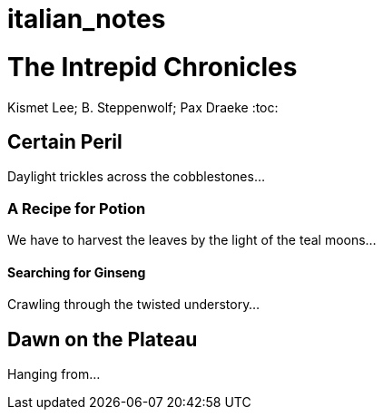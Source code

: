# italian_notes

= The Intrepid Chronicles
Kismet Lee; B. Steppenwolf; Pax Draeke
:toc: 

== Certain Peril

Daylight trickles across the cobblestones...

=== A Recipe for Potion

We have to harvest the leaves by the light of the teal moons...

==== Searching for Ginseng

Crawling through the twisted understory...

== Dawn on the Plateau

Hanging from...
